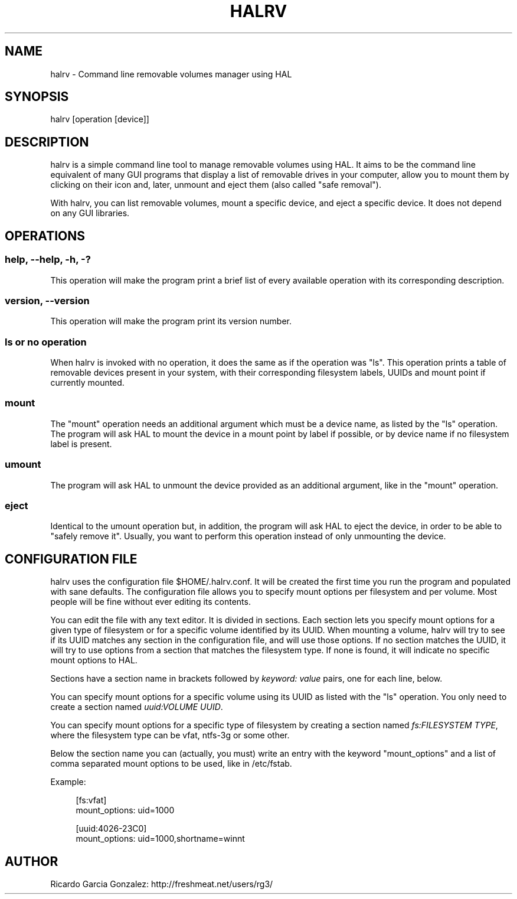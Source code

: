 .\"     Title: halrv
.\"    Author: 
.\" Generator: DocBook XSL Stylesheets v1.73.2 <http://docbook.sf.net/>
.\"      Date: 02/15/2009
.\"    Manual: 
.\"    Source: 
.\"
.TH "HALRV" "1" "02/15/2009" "" ""
.\" disable hyphenation
.nh
.\" disable justification (adjust text to left margin only)
.ad l
.SH "NAME"
halrv - Command line removable volumes manager using HAL
.SH "SYNOPSIS"
halrv [operation [device]]
.sp
.SH "DESCRIPTION"
halrv is a simple command line tool to manage removable volumes using HAL\. It aims to be the command line equivalent of many GUI programs that display a list of removable drives in your computer, allow you to mount them by clicking on their icon and, later, unmount and eject them (also called "safe removal")\.
.sp
With halrv, you can list removable volumes, mount a specific device, and eject a specific device\. It does not depend on any GUI libraries\.
.sp
.SH "OPERATIONS"
.SS "help, \-\-help, \-h, \-?"
This operation will make the program print a brief list of every available operation with its corresponding description\.
.sp
.SS "version, \-\-version"
This operation will make the program print its version number\.
.sp
.SS "ls or no operation"
When halrv is invoked with no operation, it does the same as if the operation was "ls"\. This operation prints a table of removable devices present in your system, with their corresponding filesystem labels, UUIDs and mount point if currently mounted\.
.sp
.SS "mount"
The "mount" operation needs an additional argument which must be a device name, as listed by the "ls" operation\. The program will ask HAL to mount the device in a mount point by label if possible, or by device name if no filesystem label is present\.
.sp
.SS "umount"
The program will ask HAL to unmount the device provided as an additional argument, like in the "mount" operation\.
.sp
.SS "eject"
Identical to the umount operation but, in addition, the program will ask HAL to eject the device, in order to be able to "safely remove it"\. Usually, you want to perform this operation instead of only unmounting the device\.
.sp
.SH "CONFIGURATION FILE"
halrv uses the configuration file $HOME/\.halrv\.conf\. It will be created the first time you run the program and populated with sane defaults\. The configuration file allows you to specify mount options per filesystem and per volume\. Most people will be fine without ever editing its contents\.
.sp
You can edit the file with any text editor\. It is divided in sections\. Each section lets you specify mount options for a given type of filesystem or for a specific volume identified by its UUID\. When mounting a volume, halrv will try to see if its UUID matches any section in the configuration file, and will use those options\. If no section matches the UUID, it will try to use options from a section that matches the filesystem type\. If none is found, it will indicate no specific mount options to HAL\.
.sp
Sections have a section name in brackets followed by \fIkeyword: value\fR pairs, one for each line, below\.
.sp
You can specify mount options for a specific volume using its UUID as listed with the "ls" operation\. You only need to create a section named \fIuuid:VOLUME UUID\fR\.
.sp
You can specify mount options for a specific type of filesystem by creating a section named \fIfs:FILESYSTEM TYPE\fR, where the filesystem type can be vfat, ntfs\-3g or some other\.
.sp
Below the section name you can (actually, you must) write an entry with the keyword "mount_options" and a list of comma separated mount options to be used, like in /etc/fstab\.
.sp
Example:
.sp
.sp
.RS 4
.nf
[fs:vfat]
mount_options: uid=1000

[uuid:4026\-23C0]
mount_options: uid=1000,shortname=winnt
.fi
.RE
.SH "AUTHOR"
Ricardo Garcia Gonzalez: http://freshmeat\.net/users/rg3/
.sp
